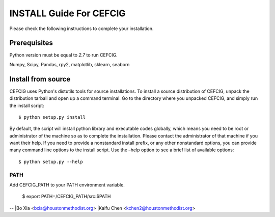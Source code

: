 ======================
INSTALL Guide For CEFCIG
======================

Please check the following instructions to complete your installation.

Prerequisites
=============

Python version must be equal to *2.7* to run CEFCIG.

Numpy, Scipy, Pandas, rpy2, matplotlib, sklearn, seaborn

Install from source
===================

CEFCIG uses Python's distutils tools for source installations. To
install a source distribution of CEFCIG, unpack the distribution tarball
and open up a command terminal. Go to the directory where you unpacked
CEFCIG, and simply run the install script::

 $ python setup.py install

By default, the script will install python library and executable
codes globally, which means you need to be root or administrator of
the machine so as to complete the installation. Please contact the
administrator of that machine if you want their help. If you need to
provide a nonstandard install prefix, or any other nonstandard
options, you can provide many command line options to the install
script. Use the –help option to see a brief list of available options::

 $ python setup.py --help

PATH
~~~~

Add CEFCIG_PATH to your PATH environment variable.

 $ export PATH=/CEFCIG_PATH/src:$PATH

--
|Bo Xia <bxia@houstonmethodist.org>
|Kaifu Chen <kchen2@houstonmethodist.org>

